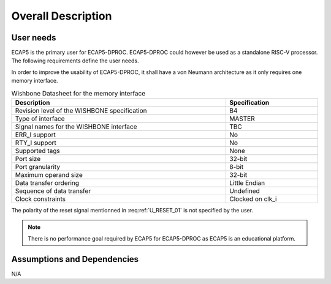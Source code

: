 Overall Description
===================

User needs
----------

ECAP5 is the primary user for ECAP5-DPROC. ECAP5-DPROC could however be used as a standalone RISC-V processor. The following requirements define the user needs. 

.. requirement:: U_INSTRUCTION_SET_01

   ECAP5-DPROC shall implement the RV32I instruction set.

In order to improve the usability of ECAP5-DPROC, it shall have a von Neumann architecture as it only requires one memory interface.

.. requirement:: U_MEMORY_INTERFACE_01

   ECAP5-DPROC shall access both instruction and data through a unique memory interface.


.. requirement:: U_MEMORY_INTERFACE_02

   ECAP5-DPROC's unique memory interface shall be compliant with the Wishbone specification.

.. todo:: Update the wishbone datasheet's signal names

.. list-table:: Wishbone Datasheet for the memory interface
  :header-rows: 1
  :width: 100%
  :widths: 70 30
  
  * - Description
    - Specification

  * - Revision level of the WISHBONE specification
    - B4
  * - Type of interface
    - MASTER
  * - Signal names for the WISHBONE interface
    - TBC
  * - ERR_I support
    - No
  * - RTY_I support
    - No
  * - Supported tags
    - None
  * - Port size
    - 32-bit
  * - Port granularity
    - 8-bit
  * - Maximum operand size
    - 32-bit
  * - Data transfer ordering
    - Little Endian
  * - Sequence of data transfer
    - Undefined
  * - Clock constraints
    - Clocked on clk_i

.. requirement:: U_RESET_01

  ECAP5-DPROC shall provide a signal which shall hold ECAP5-DPROC in a reset state while asserted.

The polarity of the reset signal mentionned in :req:ref:`U_RESET_01` is not specified by the user.

.. requirement:: U_BOOT_ADDRESS_01

   The address at which ECAP5-DPROC jumps after the reset signal is deasserted shall be hardware-configurable.

.. requirement:: U_HARDWARE_INTERRUPT_01

  ECAP5-DPROC shall provide a signal which shall interrupt ECAP5-DPROC's execution flow while asserted.

.. requirement:: U_HARDWARE_INTERRUPT_02

   ECAP5-DPROC shall jump to a hardware-configurable address when it is interrupted.

.. requirement:: U_DEBUG_01

   ECAP5-DPROC shall be compliant with the RISC-V External Debug Support specification.

.. note:: There is no performance goal required by ECAP5 for ECAP5-DPROC as ECAP5 is an educational platform.

Assumptions and Dependencies
----------------------------

N/A
